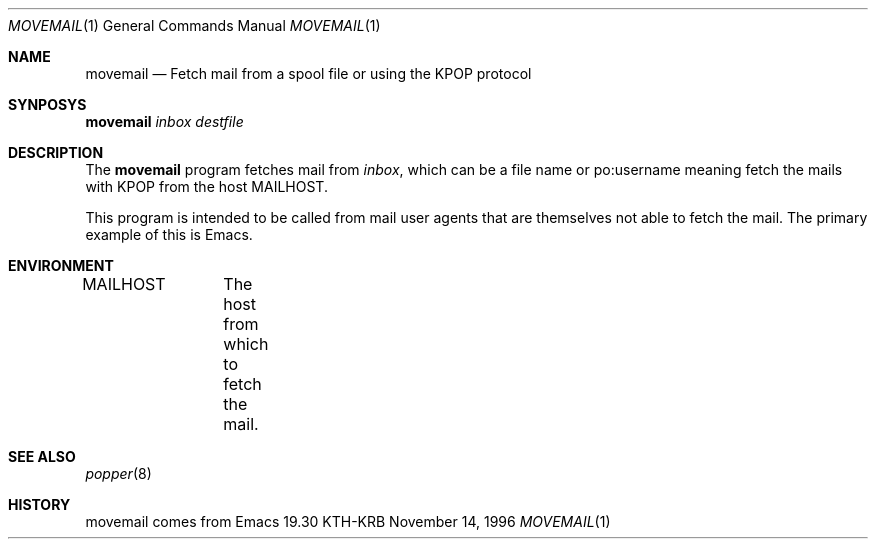 .\" $Id: movemail.1,v 1.1.1.1.4.2 2000/06/16 18:45:36 thorpej Exp $
.\"
.Dd November 14, 1996
.Dt MOVEMAIL 1
.Os KTH-KRB
.Sh NAME
.Nm movemail
.Nd
Fetch mail from a spool file or using the
KPOP
protocol
.Sh SYNPOSYS
.Nm
.Ar inbox
.Ar destfile
.Sh DESCRIPTION
The
.Nm
program fetches mail from
.Ar inbox ,
which can be a file name or
po:username
meaning fetch the mails with
KPOP from the host
.Ev MAILHOST .
.Pp
This program is intended to be called from mail user agents that are
themselves not able to fetch the mail.  The primary example of this is
Emacs.
.Sh ENVIRONMENT
.Ev MAILHOST	The host from which to fetch the mail.
.Sh SEE ALSO
.Xr popper 8
.Sh HISTORY
movemail comes from Emacs 19.30
